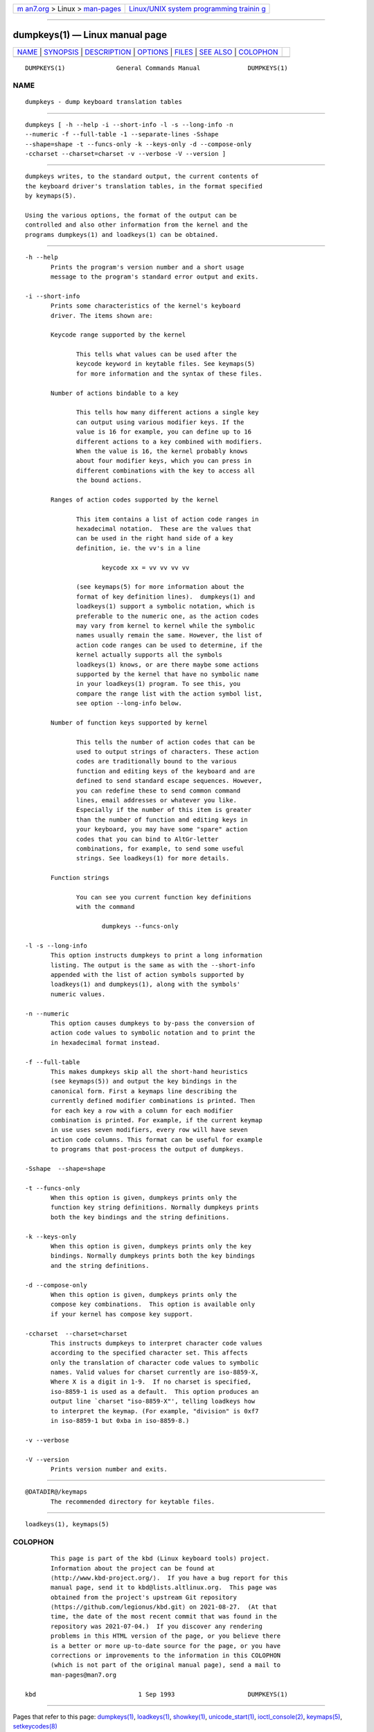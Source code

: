 .. container:: page-top

.. container:: nav-bar

   +----------------------------------+----------------------------------+
   | `m                               | `Linux/UNIX system programming   |
   | an7.org <../../../index.html>`__ | trainin                          |
   | > Linux >                        | g <http://man7.org/training/>`__ |
   | `man-pages <../index.html>`__    |                                  |
   +----------------------------------+----------------------------------+

--------------

dumpkeys(1) — Linux manual page
===============================

+-----------------------------------+-----------------------------------+
| `NAME <#NAME>`__ \|               |                                   |
| `SYNOPSIS <#SYNOPSIS>`__ \|       |                                   |
| `DESCRIPTION <#DESCRIPTION>`__ \| |                                   |
| `OPTIONS <#OPTIONS>`__ \|         |                                   |
| `FILES <#FILES>`__ \|             |                                   |
| `SEE ALSO <#SEE_ALSO>`__ \|       |                                   |
| `COLOPHON <#COLOPHON>`__          |                                   |
+-----------------------------------+-----------------------------------+
| .. container:: man-search-box     |                                   |
+-----------------------------------+-----------------------------------+

::

   DUMPKEYS(1)              General Commands Manual             DUMPKEYS(1)

NAME
-------------------------------------------------

::

          dumpkeys - dump keyboard translation tables


---------------------------------------------------------

::

          dumpkeys [ -h --help -i --short-info -l -s --long-info -n
          --numeric -f --full-table -1 --separate-lines -Sshape
          --shape=shape -t --funcs-only -k --keys-only -d --compose-only
          -ccharset --charset=charset -v --verbose -V --version ]


---------------------------------------------------------------

::

          dumpkeys writes, to the standard output, the current contents of
          the keyboard driver's translation tables, in the format specified
          by keymaps(5).

          Using the various options, the format of the output can be
          controlled and also other information from the kernel and the
          programs dumpkeys(1) and loadkeys(1) can be obtained.


-------------------------------------------------------

::

          -h --help
                 Prints the program's version number and a short usage
                 message to the program's standard error output and exits.

          -i --short-info
                 Prints some characteristics of the kernel's keyboard
                 driver. The items shown are:

                 Keycode range supported by the kernel

                        This tells what values can be used after the
                        keycode keyword in keytable files. See keymaps(5)
                        for more information and the syntax of these files.

                 Number of actions bindable to a key

                        This tells how many different actions a single key
                        can output using various modifier keys. If the
                        value is 16 for example, you can define up to 16
                        different actions to a key combined with modifiers.
                        When the value is 16, the kernel probably knows
                        about four modifier keys, which you can press in
                        different combinations with the key to access all
                        the bound actions.

                 Ranges of action codes supported by the kernel

                        This item contains a list of action code ranges in
                        hexadecimal notation.  These are the values that
                        can be used in the right hand side of a key
                        definition, ie. the vv's in a line

                               keycode xx = vv vv vv vv

                        (see keymaps(5) for more information about the
                        format of key definition lines).  dumpkeys(1) and
                        loadkeys(1) support a symbolic notation, which is
                        preferable to the numeric one, as the action codes
                        may vary from kernel to kernel while the symbolic
                        names usually remain the same. However, the list of
                        action code ranges can be used to determine, if the
                        kernel actually supports all the symbols
                        loadkeys(1) knows, or are there maybe some actions
                        supported by the kernel that have no symbolic name
                        in your loadkeys(1) program. To see this, you
                        compare the range list with the action symbol list,
                        see option --long-info below.

                 Number of function keys supported by kernel

                        This tells the number of action codes that can be
                        used to output strings of characters. These action
                        codes are traditionally bound to the various
                        function and editing keys of the keyboard and are
                        defined to send standard escape sequences. However,
                        you can redefine these to send common command
                        lines, email addresses or whatever you like.
                        Especially if the number of this item is greater
                        than the number of function and editing keys in
                        your keyboard, you may have some "spare" action
                        codes that you can bind to AltGr-letter
                        combinations, for example, to send some useful
                        strings. See loadkeys(1) for more details.

                 Function strings

                        You can see you current function key definitions
                        with the command

                               dumpkeys --funcs-only

          -l -s --long-info
                 This option instructs dumpkeys to print a long information
                 listing. The output is the same as with the --short-info
                 appended with the list of action symbols supported by
                 loadkeys(1) and dumpkeys(1), along with the symbols'
                 numeric values.

          -n --numeric
                 This option causes dumpkeys to by-pass the conversion of
                 action code values to symbolic notation and to print the
                 in hexadecimal format instead.

          -f --full-table
                 This makes dumpkeys skip all the short-hand heuristics
                 (see keymaps(5)) and output the key bindings in the
                 canonical form. First a keymaps line describing the
                 currently defined modifier combinations is printed. Then
                 for each key a row with a column for each modifier
                 combination is printed. For example, if the current keymap
                 in use uses seven modifiers, every row will have seven
                 action code columns. This format can be useful for example
                 to programs that post-process the output of dumpkeys.

          -Sshape  --shape=shape

          -t --funcs-only
                 When this option is given, dumpkeys prints only the
                 function key string definitions. Normally dumpkeys prints
                 both the key bindings and the string definitions.

          -k --keys-only
                 When this option is given, dumpkeys prints only the key
                 bindings. Normally dumpkeys prints both the key bindings
                 and the string definitions.

          -d --compose-only
                 When this option is given, dumpkeys prints only the
                 compose key combinations.  This option is available only
                 if your kernel has compose key support.

          -ccharset  --charset=charset
                 This instructs dumpkeys to interpret character code values
                 according to the specified character set. This affects
                 only the translation of character code values to symbolic
                 names. Valid values for charset currently are iso-8859-X,
                 Where X is a digit in 1-9.  If no charset is specified,
                 iso-8859-1 is used as a default.  This option produces an
                 output line `charset "iso-8859-X"', telling loadkeys how
                 to interpret the keymap. (For example, "division" is 0xf7
                 in iso-8859-1 but 0xba in iso-8859-8.)

          -v --verbose

          -V --version
                 Prints version number and exits.


---------------------------------------------------

::

          @DATADIR@/keymaps
                 The recommended directory for keytable files.


---------------------------------------------------------

::

          loadkeys(1), keymaps(5)

COLOPHON
---------------------------------------------------------

::

          This page is part of the kbd (Linux keyboard tools) project.
          Information about the project can be found at 
          ⟨http://www.kbd-project.org/⟩.  If you have a bug report for this
          manual page, send it to kbd@lists.altlinux.org.  This page was
          obtained from the project's upstream Git repository
          ⟨https://github.com/legionus/kbd.git⟩ on 2021-08-27.  (At that
          time, the date of the most recent commit that was found in the
          repository was 2021-07-04.)  If you discover any rendering
          problems in this HTML version of the page, or you believe there
          is a better or more up-to-date source for the page, or you have
          corrections or improvements to the information in this COLOPHON
          (which is not part of the original manual page), send a mail to
          man-pages@man7.org

   kbd                            1 Sep 1993                    DUMPKEYS(1)

--------------

Pages that refer to this page:
`dumpkeys(1) <../man1/dumpkeys.1.html>`__, 
`loadkeys(1) <../man1/loadkeys.1.html>`__, 
`showkey(1) <../man1/showkey.1.html>`__, 
`unicode_start(1) <../man1/unicode_start.1.html>`__, 
`ioctl_console(2) <../man2/ioctl_console.2.html>`__, 
`keymaps(5) <../man5/keymaps.5.html>`__, 
`setkeycodes(8) <../man8/setkeycodes.8.html>`__

--------------

--------------

.. container:: footer

   +-----------------------+-----------------------+-----------------------+
   | HTML rendering        |                       | |Cover of TLPI|       |
   | created 2021-08-27 by |                       |                       |
   | `Michael              |                       |                       |
   | Ker                   |                       |                       |
   | risk <https://man7.or |                       |                       |
   | g/mtk/index.html>`__, |                       |                       |
   | author of `The Linux  |                       |                       |
   | Programming           |                       |                       |
   | Interface <https:     |                       |                       |
   | //man7.org/tlpi/>`__, |                       |                       |
   | maintainer of the     |                       |                       |
   | `Linux man-pages      |                       |                       |
   | project <             |                       |                       |
   | https://www.kernel.or |                       |                       |
   | g/doc/man-pages/>`__. |                       |                       |
   |                       |                       |                       |
   | For details of        |                       |                       |
   | in-depth **Linux/UNIX |                       |                       |
   | system programming    |                       |                       |
   | training courses**    |                       |                       |
   | that I teach, look    |                       |                       |
   | `here <https://ma     |                       |                       |
   | n7.org/training/>`__. |                       |                       |
   |                       |                       |                       |
   | Hosting by `jambit    |                       |                       |
   | GmbH                  |                       |                       |
   | <https://www.jambit.c |                       |                       |
   | om/index_en.html>`__. |                       |                       |
   +-----------------------+-----------------------+-----------------------+

--------------

.. container:: statcounter

   |Web Analytics Made Easy - StatCounter|

.. |Cover of TLPI| image:: https://man7.org/tlpi/cover/TLPI-front-cover-vsmall.png
   :target: https://man7.org/tlpi/
.. |Web Analytics Made Easy - StatCounter| image:: https://c.statcounter.com/7422636/0/9b6714ff/1/
   :class: statcounter
   :target: https://statcounter.com/
